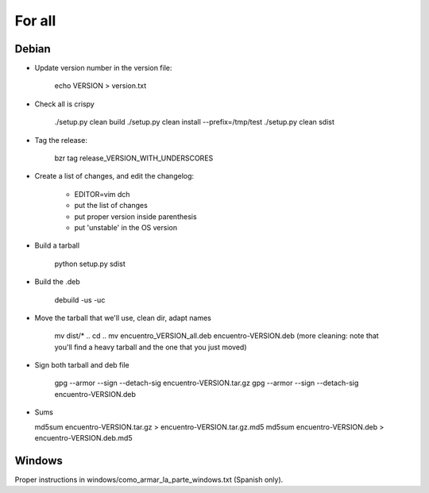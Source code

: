 For all
=======

Debian
------

- Update version number in the version file:

    echo VERSION > version.txt

- Check all is crispy

    ./setup.py clean build
    ./setup.py clean install --prefix=/tmp/test
    ./setup.py clean sdist

- Tag the release:

    bzr tag release_VERSION_WITH_UNDERSCORES

- Create a list of changes, and edit the changelog:

    - EDITOR=vim dch

    - put the list of changes

    - put proper version inside parenthesis

    - put 'unstable' in the OS version

- Build a tarball

    python setup.py sdist

- Build the .deb

    debuild -us -uc

- Move the tarball that we'll use, clean dir, adapt names

    mv dist/* ..
    cd ..
    mv encuentro_VERSION_all.deb encuentro-VERSION.deb
    (more cleaning: note that you'll find a heavy tarball and the one that you just moved)

- Sign both tarball and deb file

   gpg --armor --sign --detach-sig encuentro-VERSION.tar.gz
   gpg --armor --sign --detach-sig encuentro-VERSION.deb

- Sums

  md5sum encuentro-VERSION.tar.gz > encuentro-VERSION.tar.gz.md5
  md5sum encuentro-VERSION.deb > encuentro-VERSION.deb.md5


Windows
-------

Proper instructions in windows/como_armar_la_parte_windows.txt (Spanish only).
